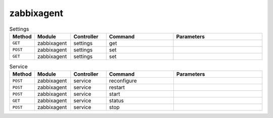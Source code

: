 zabbixagent
~~~~~~~~~~~

.. csv-table:: Settings
   :header: "Method", "Module", "Controller", "Command", "Parameters"
   :widths: 4, 15, 15, 30, 40

   "``GET``","zabbixagent","settings","get",""
   "``POST``","zabbixagent","settings","set",""
   "``GET``","zabbixagent","settings","set",""

.. csv-table:: Service
   :header: "Method", "Module", "Controller", "Command", "Parameters"
   :widths: 4, 15, 15, 30, 40

   "``POST``","zabbixagent","service","reconfigure",""
   "``POST``","zabbixagent","service","restart",""
   "``POST``","zabbixagent","service","start",""
   "``GET``","zabbixagent","service","status",""
   "``POST``","zabbixagent","service","stop",""
